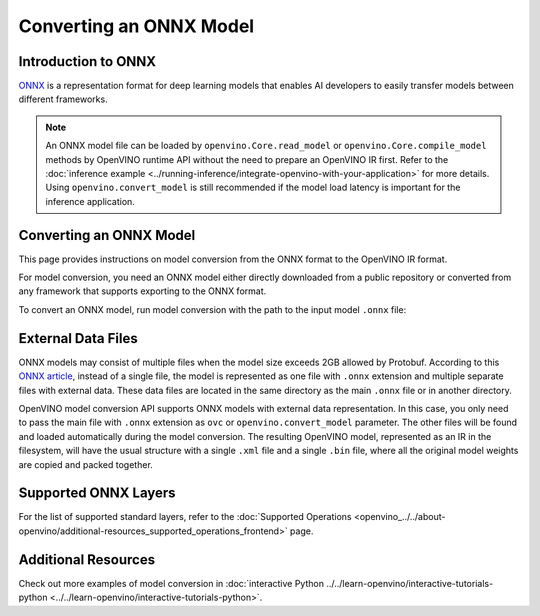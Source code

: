 .. {#openvino_docs_OV_Converter_UG_prepare_model_convert_model_Convert_Model_From_ONNX}

Converting an ONNX Model
========================


.. meta::
   :description: Learn how to convert a model from the
                 ONNX format to the OpenVINO Model.

Introduction to ONNX
####################

`ONNX <https://github.com/onnx/onnx>`__ is a representation format for deep learning models that enables AI developers to easily transfer models between different frameworks.

.. note:: An ONNX model file can be loaded by ``openvino.Core.read_model`` or ``openvino.Core.compile_model`` methods by OpenVINO runtime API without the need to prepare an OpenVINO IR first. Refer to the :doc:`inference example <../running-inference/integrate-openvino-with-your-application>` for more details. Using ``openvino.convert_model`` is still recommended if the model load latency is important for the inference application.

Converting an ONNX Model
########################

This page provides instructions on model conversion from the ONNX format to the OpenVINO IR format.

For model conversion, you need an ONNX model either directly downloaded from a public repository or converted from any framework that supports exporting to the ONNX format.

To convert an ONNX model, run model conversion with the path to the input model ``.onnx`` file:

.. tab-set::

   .. tab-item:: Python
      :sync: py

      .. code-block:: py

         import openvino as ov
         ov.convert_model('your_model_file.onnx')

   .. tab-item:: CLI
      :sync: cli

      .. code-block:: sh

         ovc your_model_file.onnx

External Data Files
###################

ONNX models may consist of multiple files when the model size exceeds 2GB allowed by Protobuf. According to this `ONNX article <https://github.com/onnx/onnx/blob/main/docs/ExternalData.md>`__, instead of a single file, the model is represented as one file with ``.onnx`` extension and multiple separate files with external data. These data files are located in the same directory as the main ``.onnx`` file or in another directory.

OpenVINO model conversion API supports ONNX models with external data representation. In this case, you only need to pass the main file with ``.onnx`` extension as ``ovc`` or ``openvino.convert_model`` parameter. The other files will be found and loaded automatically during the model conversion. The resulting OpenVINO model, represented as an IR in the filesystem, will have the usual structure with a single ``.xml`` file and a single ``.bin`` file, where all the original model weights are copied and packed together.

Supported ONNX Layers
#####################

For the list of supported standard layers, refer to the :doc:`Supported Operations <openvino_../../about-openvino/additional-resources_supported_operations_frontend>` page.

Additional Resources
####################

Check out more examples of model conversion in :doc:`interactive Python ../../learn-openvino/interactive-tutorials-python <../../learn-openvino/interactive-tutorials-python>`.

